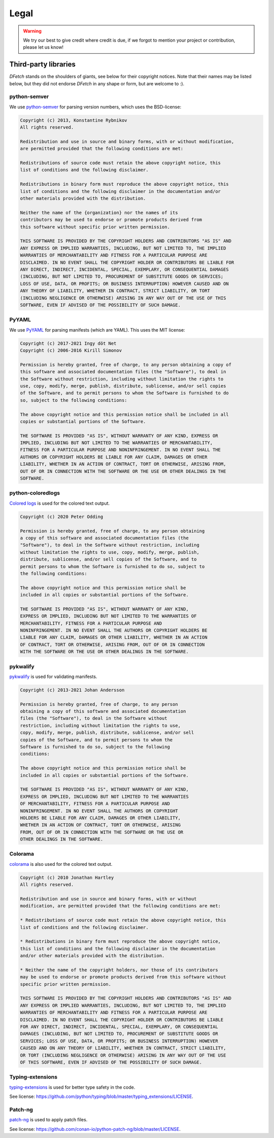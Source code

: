 .. Dfetch documentation master file

Legal
=====

.. warning:: We try our best to give credit where credit is due,
             if we forgot to mention your project or contribution, please let us know!

Third-party libraries
---------------------
*DFetch* stands on the shoulders of giants, see below for their copyright notices.
Note that their names may be listed below, but they did not endorse *DFetch* in any
shape or form, but are welcome to :).

python-semver
~~~~~~~~~~~~~~
We use `python-semver`_ for parsing version numbers, which uses the BSD-license:

.. code-block:: console

    Copyright (c) 2013, Konstantine Rybnikov
    All rights reserved.

    Redistribution and use in source and binary forms, with or without modification,
    are permitted provided that the following conditions are met:

    Redistributions of source code must retain the above copyright notice, this
    list of conditions and the following disclaimer.

    Redistributions in binary form must reproduce the above copyright notice, this
    list of conditions and the following disclaimer in the documentation and/or
    other materials provided with the distribution.

    Neither the name of the {organization} nor the names of its
    contributors may be used to endorse or promote products derived from
    this software without specific prior written permission.

    THIS SOFTWARE IS PROVIDED BY THE COPYRIGHT HOLDERS AND CONTRIBUTORS "AS IS" AND
    ANY EXPRESS OR IMPLIED WARRANTIES, INCLUDING, BUT NOT LIMITED TO, THE IMPLIED
    WARRANTIES OF MERCHANTABILITY AND FITNESS FOR A PARTICULAR PURPOSE ARE
    DISCLAIMED. IN NO EVENT SHALL THE COPYRIGHT HOLDER OR CONTRIBUTORS BE LIABLE FOR
    ANY DIRECT, INDIRECT, INCIDENTAL, SPECIAL, EXEMPLARY, OR CONSEQUENTIAL DAMAGES
    (INCLUDING, BUT NOT LIMITED TO, PROCUREMENT OF SUBSTITUTE GOODS OR SERVICES;
    LOSS OF USE, DATA, OR PROFITS; OR BUSINESS INTERRUPTION) HOWEVER CAUSED AND ON
    ANY THEORY OF LIABILITY, WHETHER IN CONTRACT, STRICT LIABILITY, OR TORT
    (INCLUDING NEGLIGENCE OR OTHERWISE) ARISING IN ANY WAY OUT OF THE USE OF THIS
    SOFTWARE, EVEN IF ADVISED OF THE POSSIBILITY OF SUCH DAMAGE.

.. _`python-semver`: https://github.com/python-semver/python-semver

PyYAML
~~~~~~
We use `PyYAML`_ for parsing manifests (which are YAML). This uses the MIT license:

.. code-block:: console

    Copyright (c) 2017-2021 Ingy döt Net
    Copyright (c) 2006-2016 Kirill Simonov

    Permission is hereby granted, free of charge, to any person obtaining a copy of
    this software and associated documentation files (the "Software"), to deal in
    the Software without restriction, including without limitation the rights to
    use, copy, modify, merge, publish, distribute, sublicense, and/or sell copies
    of the Software, and to permit persons to whom the Software is furnished to do
    so, subject to the following conditions:

    The above copyright notice and this permission notice shall be included in all
    copies or substantial portions of the Software.

    THE SOFTWARE IS PROVIDED "AS IS", WITHOUT WARRANTY OF ANY KIND, EXPRESS OR
    IMPLIED, INCLUDING BUT NOT LIMITED TO THE WARRANTIES OF MERCHANTABILITY,
    FITNESS FOR A PARTICULAR PURPOSE AND NONINFRINGEMENT. IN NO EVENT SHALL THE
    AUTHORS OR COPYRIGHT HOLDERS BE LIABLE FOR ANY CLAIM, DAMAGES OR OTHER
    LIABILITY, WHETHER IN AN ACTION OF CONTRACT, TORT OR OTHERWISE, ARISING FROM,
    OUT OF OR IN CONNECTION WITH THE SOFTWARE OR THE USE OR OTHER DEALINGS IN THE
    SOFTWARE.

.. _`PyYAML`: https://pyyaml.org/

python-coloredlogs
~~~~~~~~~~~~~~~~~~
`Colored logs`_ is used for the colored text output.

.. code-block:: console

    Copyright (c) 2020 Peter Odding

    Permission is hereby granted, free of charge, to any person obtaining
    a copy of this software and associated documentation files (the
    "Software"), to deal in the Software without restriction, including
    without limitation the rights to use, copy, modify, merge, publish,
    distribute, sublicense, and/or sell copies of the Software, and to
    permit persons to whom the Software is furnished to do so, subject to
    the following conditions:

    The above copyright notice and this permission notice shall be
    included in all copies or substantial portions of the Software.

    THE SOFTWARE IS PROVIDED "AS IS", WITHOUT WARRANTY OF ANY KIND,
    EXPRESS OR IMPLIED, INCLUDING BUT NOT LIMITED TO THE WARRANTIES OF
    MERCHANTABILITY, FITNESS FOR A PARTICULAR PURPOSE AND
    NONINFRINGEMENT. IN NO EVENT SHALL THE AUTHORS OR COPYRIGHT HOLDERS BE
    LIABLE FOR ANY CLAIM, DAMAGES OR OTHER LIABILITY, WHETHER IN AN ACTION
    OF CONTRACT, TORT OR OTHERWISE, ARISING FROM, OUT OF OR IN CONNECTION
    WITH THE SOFTWARE OR THE USE OR OTHER DEALINGS IN THE SOFTWARE.

.. _`Colored logs`: https://coloredlogs.readthedocs.io/en/latest/

pykwalify
~~~~~~~~~
`pykwalify`_ is used for validating manifests.

.. code-block:: console

    Copyright (c) 2013-2021 Johan Andersson

    Permission is hereby granted, free of charge, to any person
    obtaining a copy of this software and associated documentation
    files (the "Software"), to deal in the Software without
    restriction, including without limitation the rights to use,
    copy, modify, merge, publish, distribute, sublicense, and/or sell
    copies of the Software, and to permit persons to whom the
    Software is furnished to do so, subject to the following
    conditions:

    The above copyright notice and this permission notice shall be
    included in all copies or substantial portions of the Software.

    THE SOFTWARE IS PROVIDED "AS IS", WITHOUT WARRANTY OF ANY KIND,
    EXPRESS OR IMPLIED, INCLUDING BUT NOT LIMITED TO THE WARRANTIES
    OF MERCHANTABILITY, FITNESS FOR A PARTICULAR PURPOSE AND
    NONINFRINGEMENT. IN NO EVENT SHALL THE AUTHORS OR COPYRIGHT
    HOLDERS BE LIABLE FOR ANY CLAIM, DAMAGES OR OTHER LIABILITY,
    WHETHER IN AN ACTION OF CONTRACT, TORT OR OTHERWISE, ARISING
    FROM, OUT OF OR IN CONNECTION WITH THE SOFTWARE OR THE USE OR
    OTHER DEALINGS IN THE SOFTWARE.

.. _`pykwalify`: https://github.com/Grokzen/pykwalify

Colorama
~~~~~~~~
`colorama`_ is also used for the colored text output.

.. code-block:: console

    Copyright (c) 2010 Jonathan Hartley
    All rights reserved.

    Redistribution and use in source and binary forms, with or without
    modification, are permitted provided that the following conditions are met:

    * Redistributions of source code must retain the above copyright notice, this
    list of conditions and the following disclaimer.

    * Redistributions in binary form must reproduce the above copyright notice,
    this list of conditions and the following disclaimer in the documentation
    and/or other materials provided with the distribution.

    * Neither the name of the copyright holders, nor those of its contributors
    may be used to endorse or promote products derived from this software without
    specific prior written permission.

    THIS SOFTWARE IS PROVIDED BY THE COPYRIGHT HOLDERS AND CONTRIBUTORS "AS IS" AND
    ANY EXPRESS OR IMPLIED WARRANTIES, INCLUDING, BUT NOT LIMITED TO, THE IMPLIED
    WARRANTIES OF MERCHANTABILITY AND FITNESS FOR A PARTICULAR PURPOSE ARE
    DISCLAIMED. IN NO EVENT SHALL THE COPYRIGHT HOLDER OR CONTRIBUTORS BE LIABLE
    FOR ANY DIRECT, INDIRECT, INCIDENTAL, SPECIAL, EXEMPLARY, OR CONSEQUENTIAL
    DAMAGES (INCLUDING, BUT NOT LIMITED TO, PROCUREMENT OF SUBSTITUTE GOODS OR
    SERVICES; LOSS OF USE, DATA, OR PROFITS; OR BUSINESS INTERRUPTION) HOWEVER
    CAUSED AND ON ANY THEORY OF LIABILITY, WHETHER IN CONTRACT, STRICT LIABILITY,
    OR TORT (INCLUDING NEGLIGENCE OR OTHERWISE) ARISING IN ANY WAY OUT OF THE USE
    OF THIS SOFTWARE, EVEN IF ADVISED OF THE POSSIBILITY OF SUCH DAMAGE.

.. _`colorama`:  https://github.com/tartley/colorama


Typing-extensions
~~~~~~~~~~~~~~~~~
`typing-extensions`_ is used for better type safety in the code.

See license: `<https://github.com/python/typing/blob/master/typing_extensions/LICENSE>`_.

.. _`typing-extensions`:  https://github.com/python/typing/tree/master/typing_extensions


Patch-ng
~~~~~~~~
`patch-ng`_ is used to apply patch files.

See license: `<https://github.com/conan-io/python-patch-ng/blob/master/LICENSE>`_.

.. _`patch-ng`:  https://github.com/conan-io/python-patch-ng
